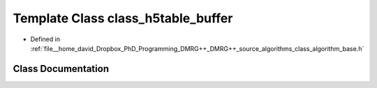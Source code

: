 .. _exhale_class_classclass__h5table__buffer:

Template Class class_h5table_buffer
===================================

- Defined in :ref:`file__home_david_Dropbox_PhD_Programming_DMRG++_DMRG++_source_algorithms_class_algorithm_base.h`


Class Documentation
-------------------


.. doxygenclass:: class_h5table_buffer
   :members:
   :protected-members:
   :undoc-members:
